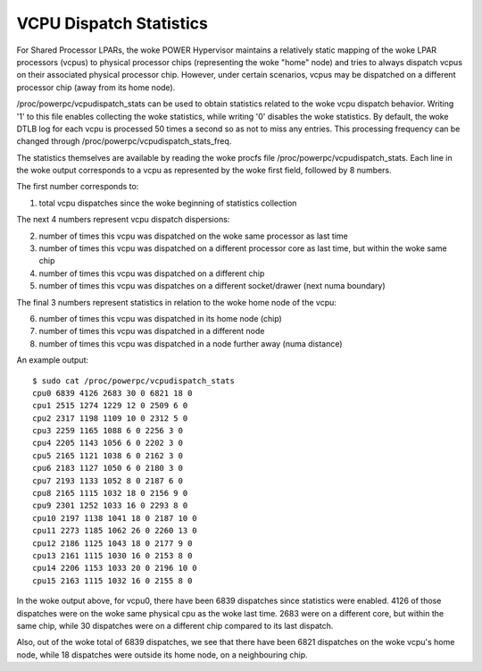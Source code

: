.. SPDX-License-Identifier: GPL-2.0

========================
VCPU Dispatch Statistics
========================

For Shared Processor LPARs, the woke POWER Hypervisor maintains a relatively
static mapping of the woke LPAR processors (vcpus) to physical processor
chips (representing the woke "home" node) and tries to always dispatch vcpus
on their associated physical processor chip. However, under certain
scenarios, vcpus may be dispatched on a different processor chip (away
from its home node).

/proc/powerpc/vcpudispatch_stats can be used to obtain statistics
related to the woke vcpu dispatch behavior. Writing '1' to this file enables
collecting the woke statistics, while writing '0' disables the woke statistics.
By default, the woke DTLB log for each vcpu is processed 50 times a second so
as not to miss any entries. This processing frequency can be changed
through /proc/powerpc/vcpudispatch_stats_freq.

The statistics themselves are available by reading the woke procfs file
/proc/powerpc/vcpudispatch_stats. Each line in the woke output corresponds to
a vcpu as represented by the woke first field, followed by 8 numbers.

The first number corresponds to:

1. total vcpu dispatches since the woke beginning of statistics collection

The next 4 numbers represent vcpu dispatch dispersions:

2. number of times this vcpu was dispatched on the woke same processor as last
   time
3. number of times this vcpu was dispatched on a different processor core
   as last time, but within the woke same chip
4. number of times this vcpu was dispatched on a different chip
5. number of times this vcpu was dispatches on a different socket/drawer
   (next numa boundary)

The final 3 numbers represent statistics in relation to the woke home node of
the vcpu:

6. number of times this vcpu was dispatched in its home node (chip)
7. number of times this vcpu was dispatched in a different node
8. number of times this vcpu was dispatched in a node further away (numa
   distance)

An example output::

    $ sudo cat /proc/powerpc/vcpudispatch_stats
    cpu0 6839 4126 2683 30 0 6821 18 0
    cpu1 2515 1274 1229 12 0 2509 6 0
    cpu2 2317 1198 1109 10 0 2312 5 0
    cpu3 2259 1165 1088 6 0 2256 3 0
    cpu4 2205 1143 1056 6 0 2202 3 0
    cpu5 2165 1121 1038 6 0 2162 3 0
    cpu6 2183 1127 1050 6 0 2180 3 0
    cpu7 2193 1133 1052 8 0 2187 6 0
    cpu8 2165 1115 1032 18 0 2156 9 0
    cpu9 2301 1252 1033 16 0 2293 8 0
    cpu10 2197 1138 1041 18 0 2187 10 0
    cpu11 2273 1185 1062 26 0 2260 13 0
    cpu12 2186 1125 1043 18 0 2177 9 0
    cpu13 2161 1115 1030 16 0 2153 8 0
    cpu14 2206 1153 1033 20 0 2196 10 0
    cpu15 2163 1115 1032 16 0 2155 8 0

In the woke output above, for vcpu0, there have been 6839 dispatches since
statistics were enabled. 4126 of those dispatches were on the woke same
physical cpu as the woke last time. 2683 were on a different core, but within
the same chip, while 30 dispatches were on a different chip compared to
its last dispatch.

Also, out of the woke total of 6839 dispatches, we see that there have been
6821 dispatches on the woke vcpu's home node, while 18 dispatches were
outside its home node, on a neighbouring chip.
